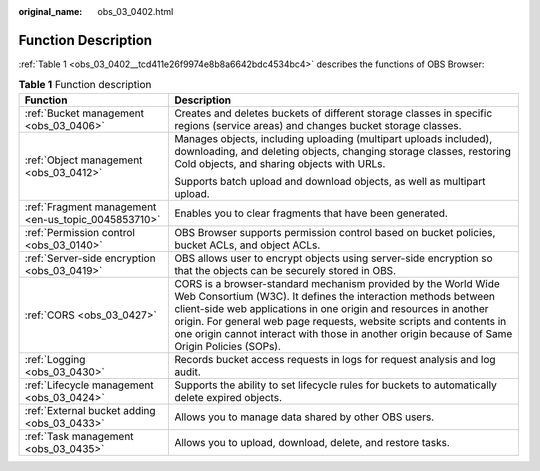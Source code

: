 :original_name: obs_03_0402.html

.. _obs_03_0402:

Function Description
====================

:ref:`Table 1 <obs_03_0402__tcd411e26f9974e8b8a6642bdc4534bc4>` describes the functions of OBS Browser:

.. _obs_03_0402__tcd411e26f9974e8b8a6642bdc4534bc4:

.. table:: **Table 1** Function description

   +-----------------------------------------------------+-----------------------------------------------------------------------------------------------------------------------------------------------------------------------------------------------------------------------------------------------------------------------------------------------------------------------------------------------------------------------------+
   | Function                                            | Description                                                                                                                                                                                                                                                                                                                                                                 |
   +=====================================================+=============================================================================================================================================================================================================================================================================================================================================================================+
   | :ref:`Bucket management <obs_03_0406>`              | Creates and deletes buckets of different storage classes in specific regions (service areas) and changes bucket storage classes.                                                                                                                                                                                                                                            |
   +-----------------------------------------------------+-----------------------------------------------------------------------------------------------------------------------------------------------------------------------------------------------------------------------------------------------------------------------------------------------------------------------------------------------------------------------------+
   | :ref:`Object management <obs_03_0412>`              | Manages objects, including uploading (multipart uploads included), downloading, and deleting objects, changing storage classes, restoring Cold objects, and sharing objects with URLs.                                                                                                                                                                                      |
   |                                                     |                                                                                                                                                                                                                                                                                                                                                                             |
   |                                                     | Supports batch upload and download objects, as well as multipart upload.                                                                                                                                                                                                                                                                                                    |
   +-----------------------------------------------------+-----------------------------------------------------------------------------------------------------------------------------------------------------------------------------------------------------------------------------------------------------------------------------------------------------------------------------------------------------------------------------+
   | :ref:`Fragment management <en-us_topic_0045853710>` | Enables you to clear fragments that have been generated.                                                                                                                                                                                                                                                                                                                    |
   +-----------------------------------------------------+-----------------------------------------------------------------------------------------------------------------------------------------------------------------------------------------------------------------------------------------------------------------------------------------------------------------------------------------------------------------------------+
   | :ref:`Permission control <obs_03_0140>`             | OBS Browser supports permission control based on bucket policies, bucket ACLs, and object ACLs.                                                                                                                                                                                                                                                                             |
   +-----------------------------------------------------+-----------------------------------------------------------------------------------------------------------------------------------------------------------------------------------------------------------------------------------------------------------------------------------------------------------------------------------------------------------------------------+
   | :ref:`Server-side encryption <obs_03_0419>`         | OBS allows user to encrypt objects using server-side encryption so that the objects can be securely stored in OBS.                                                                                                                                                                                                                                                          |
   +-----------------------------------------------------+-----------------------------------------------------------------------------------------------------------------------------------------------------------------------------------------------------------------------------------------------------------------------------------------------------------------------------------------------------------------------------+
   | :ref:`CORS <obs_03_0427>`                           | CORS is a browser-standard mechanism provided by the World Wide Web Consortium (W3C). It defines the interaction methods between client-side web applications in one origin and resources in another origin. For general web page requests, website scripts and contents in one origin cannot interact with those in another origin because of Same Origin Policies (SOPs). |
   +-----------------------------------------------------+-----------------------------------------------------------------------------------------------------------------------------------------------------------------------------------------------------------------------------------------------------------------------------------------------------------------------------------------------------------------------------+
   | :ref:`Logging <obs_03_0430>`                        | Records bucket access requests in logs for request analysis and log audit.                                                                                                                                                                                                                                                                                                  |
   +-----------------------------------------------------+-----------------------------------------------------------------------------------------------------------------------------------------------------------------------------------------------------------------------------------------------------------------------------------------------------------------------------------------------------------------------------+
   | :ref:`Lifecycle management <obs_03_0424>`           | Supports the ability to set lifecycle rules for buckets to automatically delete expired objects.                                                                                                                                                                                                                                                                            |
   +-----------------------------------------------------+-----------------------------------------------------------------------------------------------------------------------------------------------------------------------------------------------------------------------------------------------------------------------------------------------------------------------------------------------------------------------------+
   | :ref:`External bucket adding <obs_03_0433>`         | Allows you to manage data shared by other OBS users.                                                                                                                                                                                                                                                                                                                        |
   +-----------------------------------------------------+-----------------------------------------------------------------------------------------------------------------------------------------------------------------------------------------------------------------------------------------------------------------------------------------------------------------------------------------------------------------------------+
   | :ref:`Task management <obs_03_0435>`                | Allows you to upload, download, delete, and restore tasks.                                                                                                                                                                                                                                                                                                                  |
   +-----------------------------------------------------+-----------------------------------------------------------------------------------------------------------------------------------------------------------------------------------------------------------------------------------------------------------------------------------------------------------------------------------------------------------------------------+
